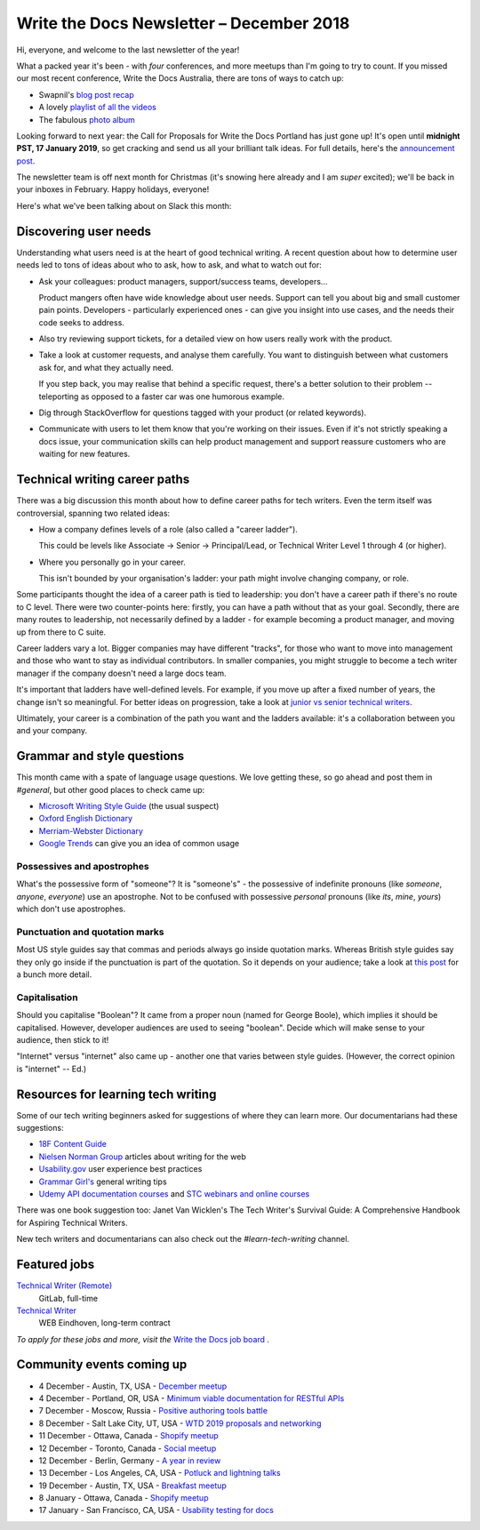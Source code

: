 .. post:: December 4, 2018
   :tags: newsletter

#########################################
Write the Docs Newsletter – December 2018
#########################################

Hi, everyone, and welcome to the last newsletter of the year!

What a packed year it's been - with *four* conferences, and more meetups than I'm going to try to count. If you missed our most recent conference, Write the Docs Australia, there are tons of ways to catch up:

- Swapnil's `blog post recap <https://www.writethedocs.org/conf/australia/2018/news/thanks-recap/>`_ 
- A lovely `playlist of all the videos <https://www.youtube.com/watch?v=N13_FP2NkSk&list=PLy70RNJ7dYrJ1wANiqa7ObwUnoJjouQjt>`_ 
- The fabulous `photo album <https://www.flickr.com/photos/writethedocs/albums/72157697741784910>`_

Looking forward to next year: the Call for Proposals for Write the Docs Portland has just gone up! It's open until **midnight PST, 17 January 2019**, so get cracking and send us all your brilliant talk ideas. For full details, here's the `announcement post <https://www.writethedocs.org/conf/portland/2019/news/welcome/>`_. 

The newsletter team is off next month for Christmas (it's snowing here already and I am *super* excited); we'll be back in your inboxes in February. Happy holidays, everyone!

Here's what we've been talking about on Slack this month:

----------------------
Discovering user needs
----------------------

Understanding what users need is at the heart of good technical writing. A recent question about how to determine user needs led to tons of ideas about who to ask, how to ask, and what to watch out for:

* Ask your colleagues: product managers, support/success teams, developers...

  Product mangers often have wide knowledge about user needs. Support can tell you about big and small customer pain points. Developers - particularly experienced ones - can give you insight into use cases, and the needs their code seeks to address.
* Also try reviewing support tickets, for a detailed view on how users really work with the product.
* Take a look at customer requests, and analyse them carefully. You want to distinguish between what customers ask for, and what they actually need.

  If you step back, you may realise that behind a specific request, there's a better solution to their problem -- teleporting as opposed to a faster car was one humorous example.
* Dig through StackOverflow for questions tagged with your product (or related keywords).
* Communicate with users to let them know that you're working on their issues. Even if it's not strictly speaking a docs issue, your communication skills can help product management and support reassure customers who are waiting for new features.

------------------------------
Technical writing career paths
------------------------------

There was a big discussion this month about how to define career paths for tech writers. Even the term itself was controversial, spanning two related ideas:

- How a company defines levels of a role (also called  a "career ladder").

  This could be levels like Associate -> Senior -> Principal/Lead, or Technical Writer Level 1 through 4 (or higher).

- Where you personally go in your career.

  This isn't bounded by your organisation's ladder: your path might involve changing company, or role.

Some participants thought the idea of a career path is tied to leadership: you don't have a career path if there's no route to C level. There were two counter-points here: firstly, you can have a path without that as your goal. Secondly, there are many routes to leadership, not necessarily defined by a ladder - for example becoming a product manager, and moving up from there to C suite.

Career ladders vary a lot. Bigger companies may have different "tracks", for those who want to move into management and those who want to stay as individual contributors. In smaller companies, you might struggle to become a tech writer manager if the company doesn't need a large docs team.

It's important that ladders have well-defined levels. For example, if you move up after a fixed number of years, the change isn't so meaningful. For better ideas on progression, take a look at `junior vs senior technical writers <https://www.writethedocs.org/blog/newsletter-june-2018/#junior-vs-senior-technical-writers>`_.

Ultimately, your career is a combination of the path you want and the ladders available: it's a collaboration between you and your company.

---------------------------
Grammar and style questions
---------------------------

This month came with a spate of language usage questions. We love getting these, so go ahead and post them in *#general*, but other good places to check came up: 

- `Microsoft Writing Style Guide <https://docs.microsoft.com/en-us/style-guide/welcome/>`_ (the usual suspect)
- `Oxford English Dictionary <http://www.oed.com/>`_
- `Merriam-Webster Dictionary <https://www.merriam-webster.com/>`_
- `Google Trends <https://trends.google.com/trends/?geo=US>`_ can give you an idea of common usage

Possessives and apostrophes
===========================

What's the possessive form of "someone"? It is "someone's" - the possessive of indefinite pronouns (like *someone*, *anyone*, *everyone*) use an apostrophe. Not to be confused with possessive *personal* pronouns (like *its*, *mine*, *yours*) which don't use apostrophes.

Punctuation and quotation marks
===============================

Most US style guides say that commas and periods always go inside quotation marks. Whereas British style guides say they only go inside if the punctuation is part of the quotation. So it depends on your audience; take a look at `this post <https://www.quickanddirtytips.com/education/grammar/how-to-use-quotation-marks>`_ for a bunch more detail.

Capitalisation
==============

Should you capitalise "Boolean"? It came from a proper noun (named for George Boole), which implies it should be capitalised. However, developer audiences are used to seeing "boolean". Decide which will make sense to your audience, then stick to it!

"Internet" versus "internet" also came up - another one that varies between style guides. (However, the correct opinion is "internet" -- Ed.)

-----------------------------------
Resources for learning tech writing
-----------------------------------

Some of our tech writing beginners asked for suggestions of where they can learn more. Our documentarians had these suggestions:

- `18F Content Guide <https://content-guide.18f.gov/>`_
- `Nielsen Norman Group <https://www.nngroup.com/search/?q=write+for+the+web>`_ articles about writing for the web
- `Usability.gov <https://www.usability.gov/>`_ user experience best practices
- `Grammar Girl's <https://www.quickanddirtytips.com/grammar-girl>`_ general writing tips
- `Udemy API documentation courses <https://www.udemy.com/courses/search/?src=ukw&q=api+documentation>`_ and `STC webinars and online courses <https://www.stc.org/education/>`_

There was one book suggestion too: Janet Van Wicklen's The Tech Writer's Survival Guide: A Comprehensive Handbook for Aspiring Technical Writers.

New tech writers and documentarians can also check out the *#learn-tech-writing* channel.

-------------
Featured jobs
-------------

`Technical Writer (Remote) <https://jobs.writethedocs.org/job/87/technical-writer-remote/>`_
 GitLab, full-time

`Technical Writer <https://jobs.writethedocs.org/job/85/technical-writer/>`_
 WEB Eindhoven, long-term contract

*To apply for these jobs and more, visit the* `Write the Docs job board <https://jobs.writethedocs.org/>`_ .

--------------------------
Community events coming up
--------------------------

- 4 December - Austin, TX, USA - `December meetup <https://www.meetup.com/WriteTheDocs-ATX-Meetup/events/256123170/>`_
- 4 December - Portland, OR, USA - `Minimum viable documentation for RESTful APIs <https://www.meetup.com/Write-The-Docs-PDX/events/256608934/>`_
- 7 December - Moscow, Russia - `Positive authoring tools battle <https://www.meetup.com/Write-the-Docs-Moscow/events/256266076/>`_
- 8 December - Salt Lake City, UT, USA - `WTD 2019 proposals and networking <https://www.meetup.com/Write-the-Docs-SLC/events/256577622/>`_
- 11 December - Ottawa, Canada - `Shopify meetup <https://www.meetup.com/Write-The-Docs-YOW-Ottawa/events/xtcbgqyxqbpb/>`_
- 12 December - Toronto, Canada - `Social meetup <https://www.meetup.com/Write-the-Docs-Toronto/events/fstxxpyxqbrb/>`_
- 12 December - Berlin, Germany - `A year in review <https://www.meetup.com/Write-The-Docs-Berlin/events/256295654/>`_
- 13 December - Los Angeles, CA, USA - `Potluck and lightning talks <https://www.meetup.com/Write-the-Docs-LA/events/256523952/>`_
- 19 December - Austin, TX, USA - `Breakfast meetup <https://www.meetup.com/WriteTheDocs-ATX-Meetup/events/255186933/>`_
- 8 January - Ottawa, Canada - `Shopify meetup <https://www.meetup.com/Write-The-Docs-YOW-Ottawa/events/xtcbgqyzcblb/>`__
- 17 January - San Francisco, CA, USA - `Usability testing for docs <https://www.meetup.com/Write-the-Docs-SF/events/256309174/>`_
